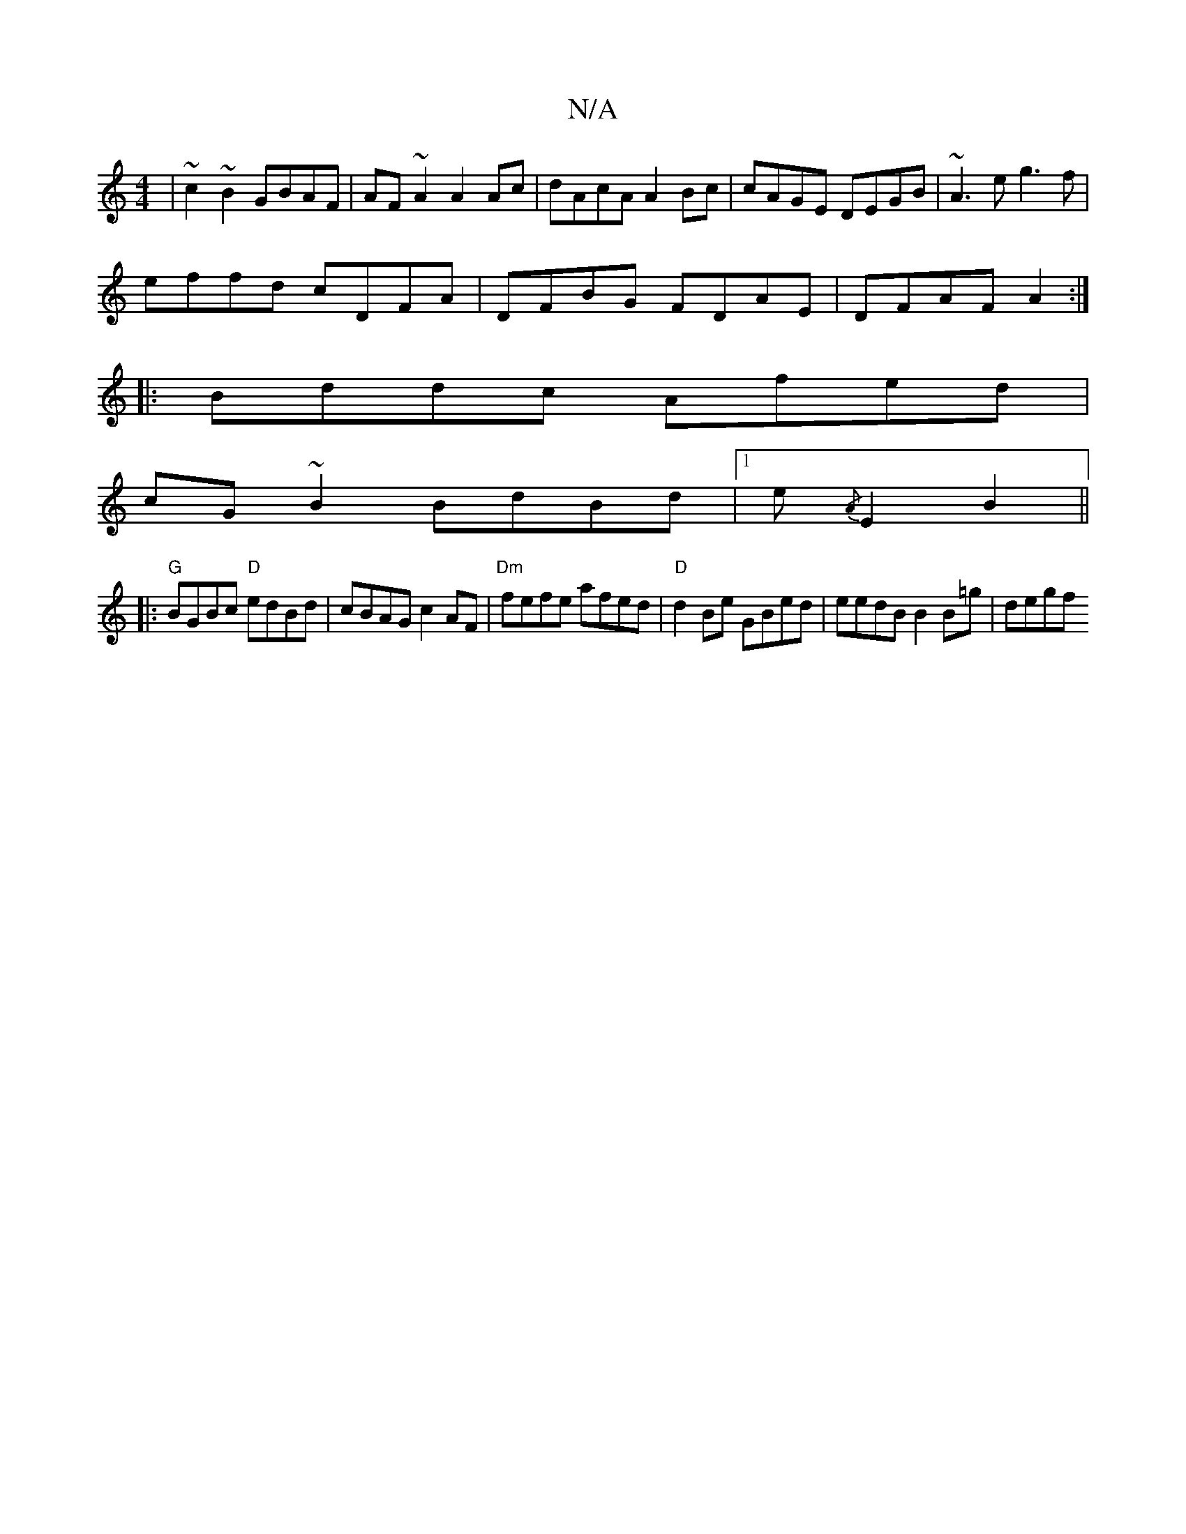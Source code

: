 X:1
T:N/A
M:4/4
R:N/A
K:Cmajor
|~c2~B2 GBAF|AF~A2 A2Ac|dAcA A2Bc|cAGE DEGB|~A3e g3f|
effd cDFA|DFBG FDAE|DFAF A2:|
|:Bddc Afed|
cG~B2 BdBd|1 e{/A}E2- B2 ||
|: "G"BGBc "D"edBd|cBAG c2 AF|"Dm"fefe afed | "D"d2Be GBed|eedB B2B=g|degf 